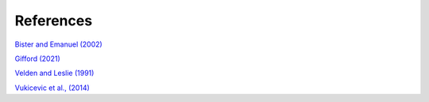 References
==========

`Bister and Emanuel (2002) <https://doi.org/10.1029/2001JD000780>`_

`Gifford (2021) <https://doi.org/10.5194/gmd-14-2351-2021>`_

`Velden and Leslie (1991) <https://journals.ametsoc.org/view/journals/wefo/6/2/1520-0434_1991_006_0244_tbrbtc_2_0_co_2.xml>`_

`Vukicevic et al., (2014) <https://journals.ametsoc.org/view/journals/atsc/71/4/jas-d-13-0153.1.xml>`_



